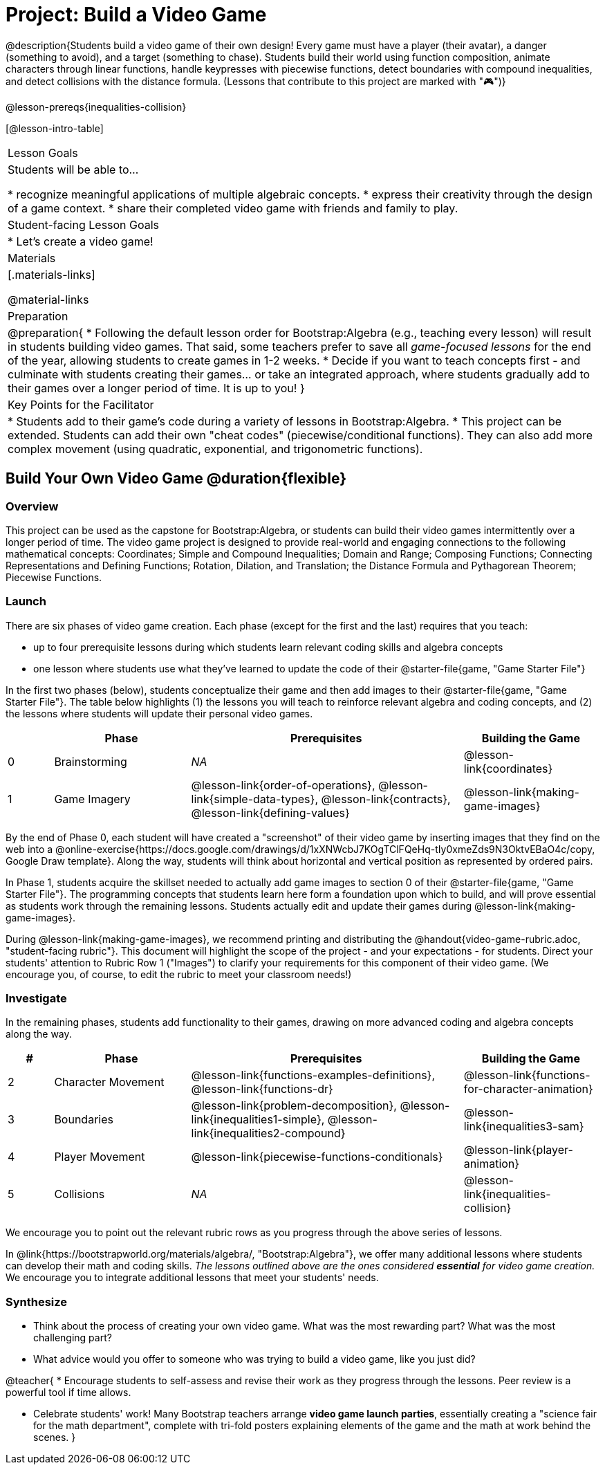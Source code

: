 = Project: Build a Video Game

@description{Students build a video game of their own design! Every game must have a player (their avatar), a danger (something to avoid), and a target (something to chase). Students build their world using function composition, animate characters through linear functions, handle keypresses with piecewise functions, detect boundaries with compound inequalities, and detect collisions with the distance formula. (Lessons that contribute to this project are marked with "🎮")}

@lesson-prereqs{inequalities-collision}

[@lesson-intro-table]
|===
| Lesson Goals
| Students will be able to...

* recognize meaningful applications of multiple algebraic concepts.
* express their creativity through the design of a game context.
* share their completed video game with friends and family to play.

| Student-facing Lesson Goals
|

* Let's create a video game!

| Materials
|[.materials-links]

@material-links

| Preparation
|
@preparation{
* Following the default lesson order for Bootstrap:Algebra (e.g., teaching every lesson) will result in students building video games. That said, some teachers prefer to save all _game-focused lessons_ for the end of the year, allowing students to create games in 1-2 weeks.
* Decide if you want to teach concepts first - and culminate with students creating their games... or take an integrated approach, where students gradually add to their games over a longer period of time. It is up to you!
}

| Key Points for the Facilitator
|
* Students add to their game's code during a variety of lessons in Bootstrap:Algebra.
* This project can be extended. Students can add their own "cheat codes" (piecewise/conditional functions). They can also add more complex movement (using quadratic, exponential, and trigonometric functions).

|===

== Build Your Own Video Game  @duration{flexible}

=== Overview

This project can be used as the capstone for Bootstrap:Algebra, or students can build their video games intermittently over a longer period of time. The video game project is designed to provide real-world and engaging connections to the following mathematical concepts: Coordinates; Simple and Compound Inequalities; Domain and Range; Composing Functions; Connecting Representations and Defining Functions;
Rotation, Dilation, and Translation; the Distance Formula and Pythagorean Theorem; Piecewise Functions.



=== Launch

There are six phases of video game creation. Each phase (except for the first and the last) requires that you teach:

- up to four prerequisite lessons during which students learn relevant coding skills and algebra concepts
- one lesson where students use what they've learned to update the code of their @starter-file{game, "Game Starter File"}

In the first two phases (below), students conceptualize their game and then add images to their @starter-file{game, "Game Starter File"}. The table below highlights (1) the lessons you will teach to reinforce relevant algebra and coding concepts, and (2) the lessons where students will update their personal video games.

[cols="^.^1,<.^3,<.^6,<.^3", stripes="none", options="header"]
|===
|
| Phase
| Prerequisites
| Building the Game

| 0
| Brainstorming
| _NA_
| @lesson-link{coordinates}

| 1
| Game Imagery
| @lesson-link{order-of-operations}, @lesson-link{simple-data-types}, @lesson-link{contracts}, @lesson-link{defining-values}
| @lesson-link{making-game-images}

|===

By the end of Phase 0, each student will have created a "screenshot" of their video game by inserting images that they find on the web into a @online-exercise{https://docs.google.com/drawings/d/1xXNWcbJ7KOgTClFQeHq-tIy0xmeZds9N3OktvEBaO4c/copy, Google Draw template}. Along the way, students will think about horizontal and vertical position as represented by ordered pairs.

In Phase 1, students acquire the skillset needed to actually add game images to section 0 of their @starter-file{game, "Game Starter File"}. The programming concepts that students learn here form a foundation upon which to build, and will prove essential as students work through the remaining lessons. Students actually edit and update their games during @lesson-link{making-game-images}.

During @lesson-link{making-game-images}, we recommend printing and distributing the @handout{video-game-rubric.adoc, "student-facing rubric"}. This document will highlight the scope of the project - and your expectations - for students. Direct your students' attention to Rubric Row 1 ("Images") to clarify your requirements for this component of their video game. (We encourage you, of course, to edit the rubric to meet your classroom needs!)

=== Investigate

In the remaining phases, students add functionality to their games, drawing on more advanced coding and algebra concepts along the way.

[cols="^.^1,<.^3,<.^6,<.^3", stripes="none", options="header"]
|===
| #
| Phase
| Prerequisites
| Building the Game

| 2
| Character Movement
| @lesson-link{functions-examples-definitions}, @lesson-link{functions-dr}
| @lesson-link{functions-for-character-animation}

| 3
| Boundaries
| @lesson-link{problem-decomposition}, @lesson-link{inequalities1-simple}, @lesson-link{inequalities2-compound}
| @lesson-link{inequalities3-sam}


| 4
| Player Movement
| @lesson-link{piecewise-functions-conditionals}
| @lesson-link{player-animation}


| 5
| Collisions
| _NA_
| @lesson-link{inequalities-collision}

|===

We encourage you to point out the relevant rubric rows as you progress through the above series of lessons.

In @link{https://bootstrapworld.org/materials/algebra/, "Bootstrap:Algebra"}, we offer many additional lessons where students can develop their math and coding skills. __The lessons outlined above are the ones considered *essential* for video game creation.__ We encourage you to integrate additional lessons that meet your students' needs.

=== Synthesize

- Think about the process of creating your own video game. What was the most rewarding part? What was the most challenging part?
- What advice would you offer to someone who was trying to build a video game, like you just did?

@teacher{
* Encourage students to self-assess and revise their work as they progress through the lessons. Peer review is a powerful tool if time allows.

* Celebrate students' work! Many Bootstrap teachers arrange *video game launch parties*, essentially creating a "science fair for the math department", complete with tri-fold posters explaining elements of the game and the math at work behind the scenes.
}











